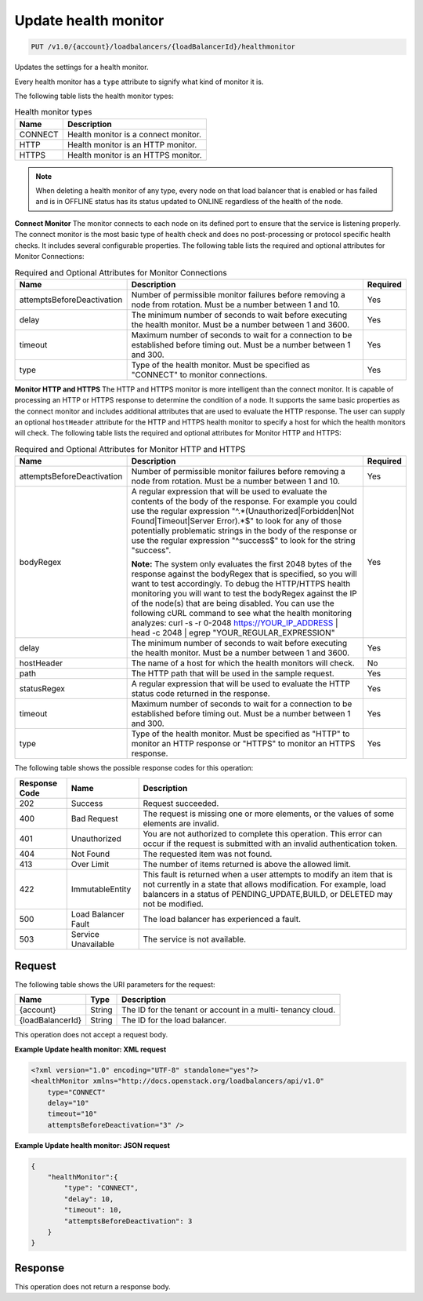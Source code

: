 .. _put-update-health-monitor:

Update health monitor
~~~~~~~~~~~~~~~~~~~~~

.. code::

    PUT /v1.0/{account}/loadbalancers/{loadBalancerId}/healthmonitor

Updates the settings for a health monitor.

Every health monitor has a ``type`` attribute to signify what kind of monitor
it is.

The following table lists the health monitor types:

.. table:: Health monitor types

    +---------------------------------------+--------------------------------------+
    |Name                                   |Description                           |
    +=======================================+======================================+
    |CONNECT                                |Health monitor is a connect monitor.  |
    +---------------------------------------+--------------------------------------+
    |HTTP                                   |Health monitor is an HTTP monitor.    |
    +---------------------------------------+--------------------------------------+
    |HTTPS                                  |Health monitor is an HTTPS monitor.   |
    +---------------------------------------+--------------------------------------+

.. note::

   When deleting a health monitor of any type, every node on that load balancer
   that is enabled or has failed and is in OFFLINE status has its status updated
   to ONLINE regardless of the health of the node.

**Connect Monitor** The monitor connects to each node on its defined port to
ensure that the service is listening properly. The connect monitor is the most
basic type of health check and does no post-processing or protocol specific
health checks. It includes several configurable properties. The following
table lists the required and optional attributes for Monitor Connections:

.. table:: Required and Optional Attributes for Monitor Connections

    +---------------------------+-------------------------+------------------------+
    |Name                       |Description              |Required                |
    +===========================+=========================+========================+
    |attemptsBeforeDeactivation |Number of permissible    |Yes                     |
    |                           |monitor failures before  |                        |
    |                           |removing a node from     |                        |
    |                           |rotation. Must be a      |                        |
    |                           |number between 1 and 10. |                        |
    +---------------------------+-------------------------+------------------------+
    |delay                      |The minimum number of    |Yes                     |
    |                           |seconds to wait before   |                        |
    |                           |executing the health     |                        |
    |                           |monitor. Must be a       |                        |
    |                           |number between 1 and     |                        |
    |                           |3600.                    |                        |
    +---------------------------+-------------------------+------------------------+
    |timeout                    |Maximum number of        |Yes                     |
    |                           |seconds to wait for a    |                        |
    |                           |connection to be         |                        |
    |                           |established before       |                        |
    |                           |timing out. Must be a    |                        |
    |                           |number between 1 and 300.|                        |
    +---------------------------+-------------------------+------------------------+
    |type                       |Type of the health       |Yes                     |
    |                           |monitor. Must be         |                        |
    |                           |specified as "CONNECT"   |                        |
    |                           |to monitor connections.  |                        |
    +---------------------------+-------------------------+------------------------+

**Monitor HTTP and HTTPS**  The HTTP and HTTPS monitor is more intelligent than
the connect monitor. It is capable of processing an HTTP or HTTPS response to
determine the condition of a node. It supports the same basic properties as
the connect monitor and includes additional attributes that are used to
evaluate the HTTP response. The user can supply an optional ``hostHeader``
attribute for the HTTP and HTTPS health monitor to specify a host for which
the health monitors will check. The following table lists the required and
optional attributes for Monitor HTTP and HTTPS:

.. table:: Required and Optional Attributes for Monitor HTTP and HTTPS

    +---------------------------+---------------------------------+----------------+
    |Name                       |Description                      |Required        |
    +===========================+=================================+================+
    |attemptsBeforeDeactivation |Number of permissible monitor    |Yes             |
    |                           |failures before removing a node  |                |
    |                           |from rotation. Must be a number  |                |
    |                           |between 1 and 10.                |                |
    +---------------------------+---------------------------------+----------------+
    |bodyRegex                  |A regular expression that will   |Yes             |
    |                           |be used to evaluate the contents |                |
    |                           |of the body of the response. For |                |
    |                           |example you could use the        |                |
    |                           |regular expression               |                |
    |                           |"^.*(Unauthorized|Forbidden|Not  |                |
    |                           |Found|Timeout|Server Error).*$"  |                |
    |                           |to look for any of those         |                |
    |                           |potentially problematic strings  |                |
    |                           |in the body of the response or   |                |
    |                           |use the regular expression       |                |
    |                           |"^success$" to look for the      |                |
    |                           |string "success".                |                |
    |                           |                                 |                |
    |                           |**Note:**                        |                |
    |                           |The                              |                |
    |                           |system only evaluates the first  |                |
    |                           |2048 bytes of the response       |                |
    |                           |against the bodyRegex that is    |                |
    |                           |specified, so you will want to   |                |
    |                           |test accordingly. To debug the   |                |
    |                           |HTTP/HTTPS health monitoring you |                |
    |                           |will want to test the bodyRegex  |                |
    |                           |against the IP of the node(s)    |                |
    |                           |that are being disabled. You can |                |
    |                           |use the following cURL command   |                |
    |                           |to see what the health           |                |
    |                           |monitoring analyzes: curl -s -r  |                |
    |                           |0-2048 https://YOUR_IP_ADDRESS | |                |
    |                           |head -c 2048 | egrep             |                |
    |                           |"YOUR_REGULAR_EXPRESSION"        |                |
    +---------------------------+---------------------------------+----------------+
    |delay                      |The minimum number of seconds to |Yes             |
    |                           |wait before executing the health |                |
    |                           |monitor. Must be a number        |                |
    |                           |between 1 and 3600.              |                |
    +---------------------------+---------------------------------+----------------+
    |hostHeader                 |The name of a host for which the |No              |
    |                           |health monitors will check.      |                |
    +---------------------------+---------------------------------+----------------+
    |path                       |The HTTP path that will be used  |Yes             |
    |                           |in the sample request.           |                |
    +---------------------------+---------------------------------+----------------+
    |statusRegex                |A regular expression that will   |Yes             |
    |                           |be used to evaluate the HTTP     |                |
    |                           |status code returned in the      |                |
    |                           |response.                        |                |
    +---------------------------+---------------------------------+----------------+
    |timeout                    |Maximum number of seconds to     |Yes             |
    |                           |wait for a connection to be      |                |
    |                           |established before timing out.   |                |
    |                           |Must be a number between 1 and   |                |
    |                           |300.                             |                |
    +---------------------------+---------------------------------+----------------+
    |type                       |Type of the health monitor. Must |Yes             |
    |                           |be specified as "HTTP" to        |                |
    |                           |monitor an HTTP response or      |                |
    |                           |"HTTPS" to monitor an HTTPS      |                |
    |                           |response.                        |                |
    +---------------------------+---------------------------------+----------------+

The following table shows the possible response codes for this operation:

+--------------------------+-------------------------+-------------------------+
|Response Code             |Name                     |Description              |
+==========================+=========================+=========================+
|202                       |Success                  |Request succeeded.       |
+--------------------------+-------------------------+-------------------------+
|400                       |Bad Request              |The request is missing   |
|                          |                         |one or more elements, or |
|                          |                         |the values of some       |
|                          |                         |elements are invalid.    |
+--------------------------+-------------------------+-------------------------+
|401                       |Unauthorized             |You are not authorized   |
|                          |                         |to complete this         |
|                          |                         |operation. This error    |
|                          |                         |can occur if the request |
|                          |                         |is submitted with an     |
|                          |                         |invalid authentication   |
|                          |                         |token.                   |
+--------------------------+-------------------------+-------------------------+
|404                       |Not Found                |The requested item was   |
|                          |                         |not found.               |
+--------------------------+-------------------------+-------------------------+
|413                       |Over Limit               |The number of items      |
|                          |                         |returned is above the    |
|                          |                         |allowed limit.           |
+--------------------------+-------------------------+-------------------------+
|422                       |ImmutableEntity          |This fault is returned   |
|                          |                         |when a user attempts to  |
|                          |                         |modify an item that is   |
|                          |                         |not currently in a state |
|                          |                         |that allows              |
|                          |                         |modification. For        |
|                          |                         |example, load balancers  |
|                          |                         |in a status of           |
|                          |                         |PENDING_UPDATE,BUILD, or |
|                          |                         |DELETED may not be       |
|                          |                         |modified.                |
+--------------------------+-------------------------+-------------------------+
|500                       |Load Balancer Fault      |The load balancer has    |
|                          |                         |experienced a fault.     |
+--------------------------+-------------------------+-------------------------+
|503                       |Service Unavailable      |The service is not       |
|                          |                         |available.               |
+--------------------------+-------------------------+-------------------------+

Request
-------

The following table shows the URI parameters for the request:

+--------------------------+-------------------------+-------------------------+
|Name                      |Type                     |Description              |
+==========================+=========================+=========================+
|{account}                 |String                   |The ID for the tenant or |
|                          |                         |account in a multi-      |
|                          |                         |tenancy cloud.           |
+--------------------------+-------------------------+-------------------------+
|{loadBalancerId}          |String                   |The ID for the load      |
|                          |                         |balancer.                |
+--------------------------+-------------------------+-------------------------+

This operation does not accept a request body.

**Example Update health monitor: XML request**

.. code::

    <?xml version="1.0" encoding="UTF-8" standalone="yes"?>
    <healthMonitor xmlns="http://docs.openstack.org/loadbalancers/api/v1.0"
        type="CONNECT"
        delay="10"
        timeout="10"
        attemptsBeforeDeactivation="3" />

**Example Update health monitor: JSON request**

.. code::

    {
        "healthMonitor":{
            "type": "CONNECT",
            "delay": 10,
            "timeout": 10,
            "attemptsBeforeDeactivation": 3
        }
    }

Response
--------


This operation does not return a response body.
